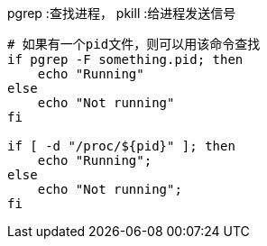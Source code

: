 pgrep :查找进程，
pkill :给进程发送信号

[source,shell]
----
# 如果有一个pid文件，则可以用该命令查找
if pgrep -F something.pid; then
    echo "Running"
else
    echo "Not running"
fi

if [ -d "/proc/${pid}" ]; then
    echo "Running";
else
    echo "Not running";
fi

----
